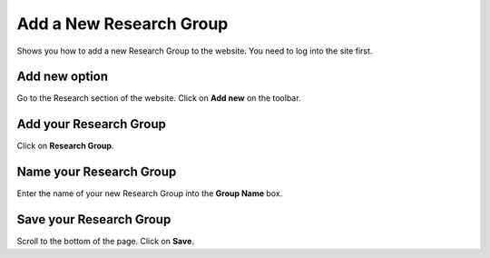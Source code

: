 
Add a New Research Group
======================================================================================================

Shows you how to add a new Research Group to the website. You need to log into the site first. 	

Add new option
-------------------------------------------------------------------------------------------

.. image:: images/Add_a_New_Research_Group/media_1401802193372.png
   :align: center
   

Go to the Research section of the website. Click on **Add new** on the toolbar.


Add your Research Group
-------------------------------------------------------------------------------------------

.. image:: images/Add_a_New_Research_Group/media_1401802237622.png
   :align: center
   

Click on **Research Group**.


Name your Research Group
-------------------------------------------------------------------------------------------

.. image:: images/Add_a_New_Research_Group/media_1401802296093.png
   :align: center
   

Enter the name of your new Research Group into the **Group Name** box. 


Save your Research Group
-------------------------------------------------------------------------------------------

.. image:: images/Add_a_New_Research_Group/media_1401802351626.png
   :align: center
   

Scroll to the bottom of the page. 
Click on **Save**. 


